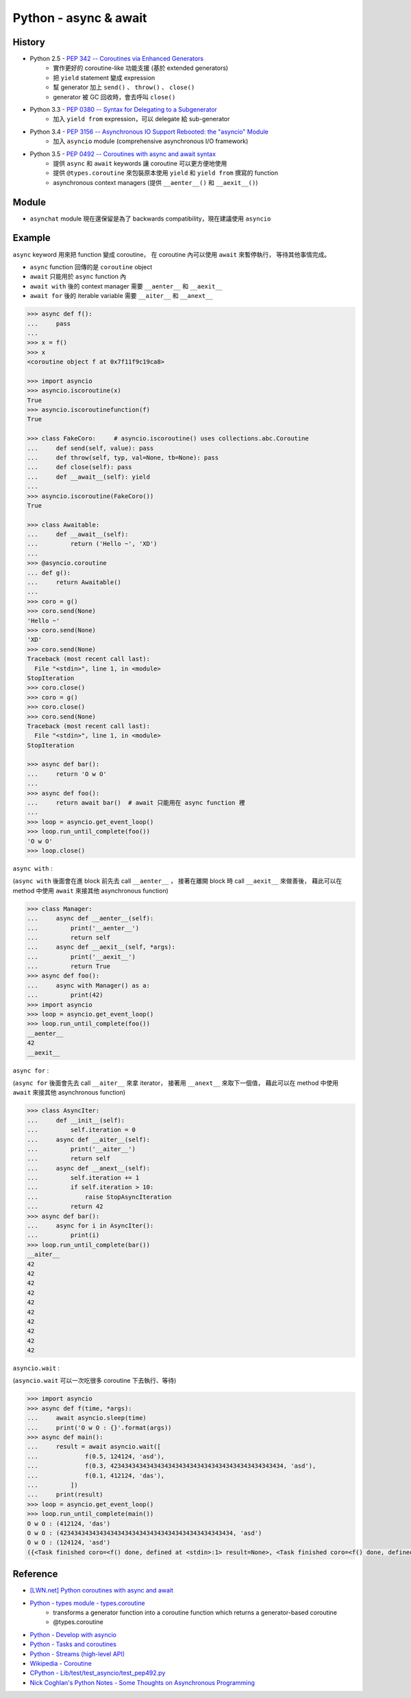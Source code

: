 ========================================
Python - async & await
========================================

History
========================================

* Python 2.5 - `PEP 342 -- Coroutines via Enhanced Generators <https://www.python.org/dev/peps/pep-0342/>`_
    - 實作更好的 coroutine-like 功能支援 (基於 extended generators)
    - 把 ``yield`` statement 變成 expression
    - 幫 generator 加上 ``send()`` 、 ``throw()`` 、 ``close()``
    - generator 被 GC 回收時，會去呼叫 ``close()``
* Python 3.3 - `PEP 0380 -- Syntax for Delegating to a Subgenerator <https://www.python.org/dev/peps/pep-0380/>`_
    - 加入 ``yield from`` expression，可以 delegate 給 sub-generator
* Python 3.4 - `PEP 3156 -- Asynchronous IO Support Rebooted: the "asyncio" Module <https://www.python.org/dev/peps/pep-3156/>`_
    - 加入 ``asyncio`` module (comprehensive asynchronous I/O framework)
* Python 3.5 - `PEP 0492 -- Coroutines with async and await syntax <https://www.python.org/dev/peps/pep-0492/>`_
    - 提供 ``async`` 和 ``await`` keywords 讓 coroutine 可以更方便地使用
    - 提供 ``@types.coroutine`` 來包裝原本使用 ``yield`` 和 ``yield from`` 撰寫的 function
    - asynchronous context managers (提供 ``__aenter__()`` 和 ``__aexit__()``)


Module
========================================

* ``asynchat`` module 現在還保留是為了 backwards compatibility，現在建議使用 ``asyncio``


Example
========================================

``async`` keyword 用來把 function 變成 coroutine，
在 coroutine 內可以使用 ``await`` 來暫停執行，
等待其他事情完成。

* ``async`` function 回傳的是 ``coroutine`` object
* ``await`` 只能用於 ``async`` function 內
* ``await with`` 後的 context manager 需要 ``__aenter__`` 和 ``__aexit__``
* ``await for`` 後的 iterable variable 需要 ``__aiter__`` 和 ``__anext__``


.. code-block:: python

    >>> async def f():
    ...     pass
    ...
    >>> x = f()
    >>> x
    <coroutine object f at 0x7f11f9c19ca8>

    >>> import asyncio
    >>> asyncio.iscoroutine(x)
    True
    >>> asyncio.iscoroutinefunction(f)
    True

    >>> class FakeCoro:     # asyncio.iscoroutine() uses collections.abc.Coroutine
    ...     def send(self, value): pass
    ...     def throw(self, typ, val=None, tb=None): pass
    ...     def close(self): pass
    ...     def __await__(self): yield
    ...
    >>> asyncio.iscoroutine(FakeCoro())
    True

    >>> class Awaitable:
    ...     def __await__(self):
    ...         return ('Hello ~', 'XD')
    ...
    >>> @asyncio.coroutine
    ... def g():
    ...     return Awaitable()
    ...
    >>> coro = g()
    >>> coro.send(None)
    'Hello ~'
    >>> coro.send(None)
    'XD'
    >>> coro.send(None)
    Traceback (most recent call last):
      File "<stdin>", line 1, in <module>
    StopIteration
    >>> coro.close()
    >>> coro = g()
    >>> coro.close()
    >>> coro.send(None)
    Traceback (most recent call last):
      File "<stdin>", line 1, in <module>
    StopIteration

    >>> async def bar():
    ...     return 'O w O'
    ...
    >>> async def foo():
    ...     return await bar()  # await 只能用在 async function 裡
    ...
    >>> loop = asyncio.get_event_loop()
    >>> loop.run_until_complete(foo())
    'O w O'
    >>> loop.close()



``async with`` :

(``async with`` 後面會在進 block 前先去 call ``__aenter__`` ，
接著在離開 block 時 call ``__aexit__`` 來做善後，
藉此可以在 method 中使用 ``await`` 來接其他 asynchronous function)

.. code-block:: python

    >>> class Manager:
    ...     async def __aenter__(self):
    ...         print('__aenter__')
    ...         return self
    ...     async def __aexit__(self, *args):
    ...         print('__aexit__')
    ...         return True
    >>> async def foo():
    ...     async with Manager() as a:
    ...         print(42)
    >>> import asyncio
    >>> loop = asyncio.get_event_loop()
    >>> loop.run_until_complete(foo())
    __aenter__
    42
    __aexit__



``async for`` :

(``async for`` 後面會先去 call ``__aiter__`` 來拿 iterator，
接著用 ``__anext__`` 來取下一個值，
藉此可以在 method 中使用 ``await`` 來接其他 asynchronous function)

.. code-block:: python

    >>> class AsyncIter:
    ...     def __init__(self):
    ...         self.iteration = 0
    ...     async def __aiter__(self):
    ...         print('__aiter__')
    ...         return self
    ...     async def __anext__(self):
    ...         self.iteration += 1
    ...         if self.iteration > 10:
    ...             raise StopAsyncIteration
    ...         return 42
    >>> async def bar():
    ...     async for i in AsyncIter():
    ...         print(i)
    >>> loop.run_until_complete(bar())
    __aiter__
    42
    42
    42
    42
    42
    42
    42
    42
    42
    42



``asyncio.wait`` :

(``asyncio.wait`` 可以一次吃很多 coroutine 下去執行、等待)

.. code-block:: python

    >>> import asyncio
    >>> async def f(time, *args):
    ...     await asyncio.sleep(time)
    ...     print('O w O : {}'.format(args))
    >>> async def main():
    ...     result = await asyncio.wait([
    ...             f(0.5, 124124, 'asd'),
    ...             f(0.3, 423434343434343434343434343434343434343434343434, 'asd'),
    ...             f(0.1, 412124, 'das'),
    ...         ])
    ...     print(result)
    >>> loop = asyncio.get_event_loop()
    >>> loop.run_until_complete(main())
    O w O : (412124, 'das')
    O w O : (423434343434343434343434343434343434343434343434, 'asd')
    O w O : (124124, 'asd')
    ({<Task finished coro=<f() done, defined at <stdin>:1> result=None>, <Task finished coro=<f() done, defined at <stdin>:1> result=None>, <Task finished coro=<f() done, defined at <stdin>:1> result=None>}, set())



Reference
========================================

* `[LWN.net] Python coroutines with async and await <https://lwn.net/Articles/643786/>`_
* `Python - types module - types.coroutine <https://docs.python.org/3/library/types.html#types.coroutine>`_
    - transforms a generator function into a coroutine function which returns a generator-based coroutine
    - @types.coroutine
* `Python - Develop with asyncio <https://docs.python.org/3/library/asyncio-dev.html>`_
* `Python - Tasks and coroutines <https://docs.python.org/3/library/asyncio-task.html>`_
* `Python - Streams (high-level API) <https://docs.python.org/3/library/asyncio-stream.html>`_
* `Wikipedia - Coroutine <https://en.wikipedia.org/wiki/Coroutine>`_
* `CPython - Lib/test/test_asyncio/test_pep492.py <https://github.com/python/cpython/blob/master/Lib/test/test_asyncio/test_pep492.py>`_
* `Nick Coghlan's Python Notes - Some Thoughts on Asynchronous Programming <http://python-notes.curiousefficiency.org/en/latest/pep_ideas/async_programming.html>`_
